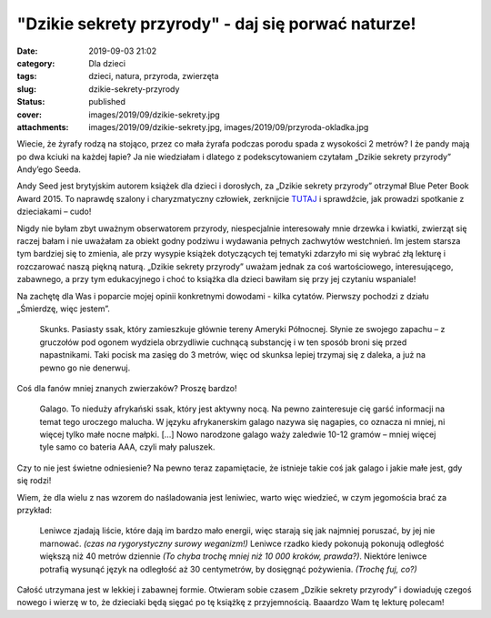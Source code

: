 "Dzikie sekrety przyrody" - daj się porwać naturze!		
##########################################################
:date: 2019-09-03 21:02
:category: Dla dzieci
:tags: dzieci, natura, przyroda, zwierzęta
:slug: dzikie-sekrety-przyrody
:status: published
:cover: images/2019/09/dzikie-sekrety.jpg
:attachments: images/2019/09/dzikie-sekrety.jpg, images/2019/09/przyroda-okladka.jpg

Wiecie, że żyrafy rodzą na stojąco, przez co mała żyrafa podczas porodu spada z wysokości 2 metrów? I że pandy mają po dwa kciuki na każdej łapie? Ja nie wiedziałam i dlatego z podekscytowaniem czytałam „Dzikie sekrety przyrody” Andy’ego Seeda.

Andy Seed jest brytyjskim autorem książek dla dzieci i dorosłych, za „Dzikie sekrety przyrody” otrzymał Blue Peter Book Award 2015. To naprawdę szalony i charyzmatyczny człowiek, zerknijcie `TUTAJ <https://www.youtube.com/watch?v=k3QgUnSfo-U>`__ i sprawdźcie, jak prowadzi spotkanie z dzieciakami – cudo!

.. image:: {static}/images/2019/09/dzikie-sekrety.jpg
   :class: alignleft size-medium wp-image-733
   :width: 199px
   :height: 300px

Nigdy nie byłam zbyt uważnym obserwatorem przyrody, niespecjalnie interesowały mnie drzewka i kwiatki, zwierząt się raczej bałam i nie uważałam za obiekt godny podziwu i wydawania pełnych zachwytów westchnień. Im jestem starsza tym bardziej się to zmienia, ale przy wysypie książek dotyczących tej tematyki zdarzyło mi się wybrać złą lekturę i rozczarować naszą piękną naturą. „Dzikie sekrety przyrody” uważam jednak za coś wartościowego, interesującego, zabawnego, a przy tym edukacyjnego i choć to książka dla dzieci bawiłam się przy jej czytaniu wspaniale!

Na zachętę dla Was i poparcie mojej opinii konkretnymi dowodami - kilka cytatów. Pierwszy pochodzi z działu „Śmierdzę, więc jestem”.

   Skunks. Pasiasty ssak, który zamieszkuje głównie tereny Ameryki Północnej. Słynie ze swojego zapachu – z gruczołów pod ogonem wydziela obrzydliwie cuchnącą substancję i w ten sposób broni się przed napastnikami. Taki pocisk ma zasięg do 3 metrów, więc od skunksa lepiej trzymaj się z daleka, a już na pewno go nie denerwuj.

Coś dla fanów mniej znanych zwierzaków? Proszę bardzo!

   Galago. To nieduży afrykański ssak, który jest aktywny nocą. Na pewno zainteresuje cię garść informacji na temat tego uroczego malucha. W języku afrykanerskim galago nazywa się nagapies, co oznacza ni mniej, ni więcej tylko małe nocne małpki. […] Nowo narodzone galago waży zaledwie 10-12 gramów – mniej więcej tyle samo co bateria AAA, czyli mały paluszek.

Czy to nie jest świetne odniesienie? Na pewno teraz zapamiętacie, że istnieje takie coś jak galago i jakie małe jest, gdy się rodzi!

Wiem, że dla wielu z nas wzorem do naśladowania jest leniwiec, warto więc wiedzieć, w czym jegomościa brać za przykład:

   Leniwce zjadają liście, które dają im bardzo mało energii, więc starają się jak najmniej poruszać, by jej nie marnować. *(czas na rygorystyczny surowy weganizm!)* Leniwce rzadko kiedy pokonują pokonują odległość większą niż 40 metrów dziennie *(To chyba trochę mniej niż 10 000 kroków, prawda?)*. Niektóre leniwce potrafią wysunąć język na odległość aż 30 centymetrów, by dosięgnąć pożywienia. *(Trochę fuj, co?)*

Całość utrzymana jest w lekkiej i zabawnej formie. Otwieram sobie czasem „Dzikie sekrety przyrody” i dowiaduję czegoś nowego i wierzę w to, że dzieciaki będą sięgać po tę książkę z przyjemnością. Baaardzo Wam tę lekturę polecam!
